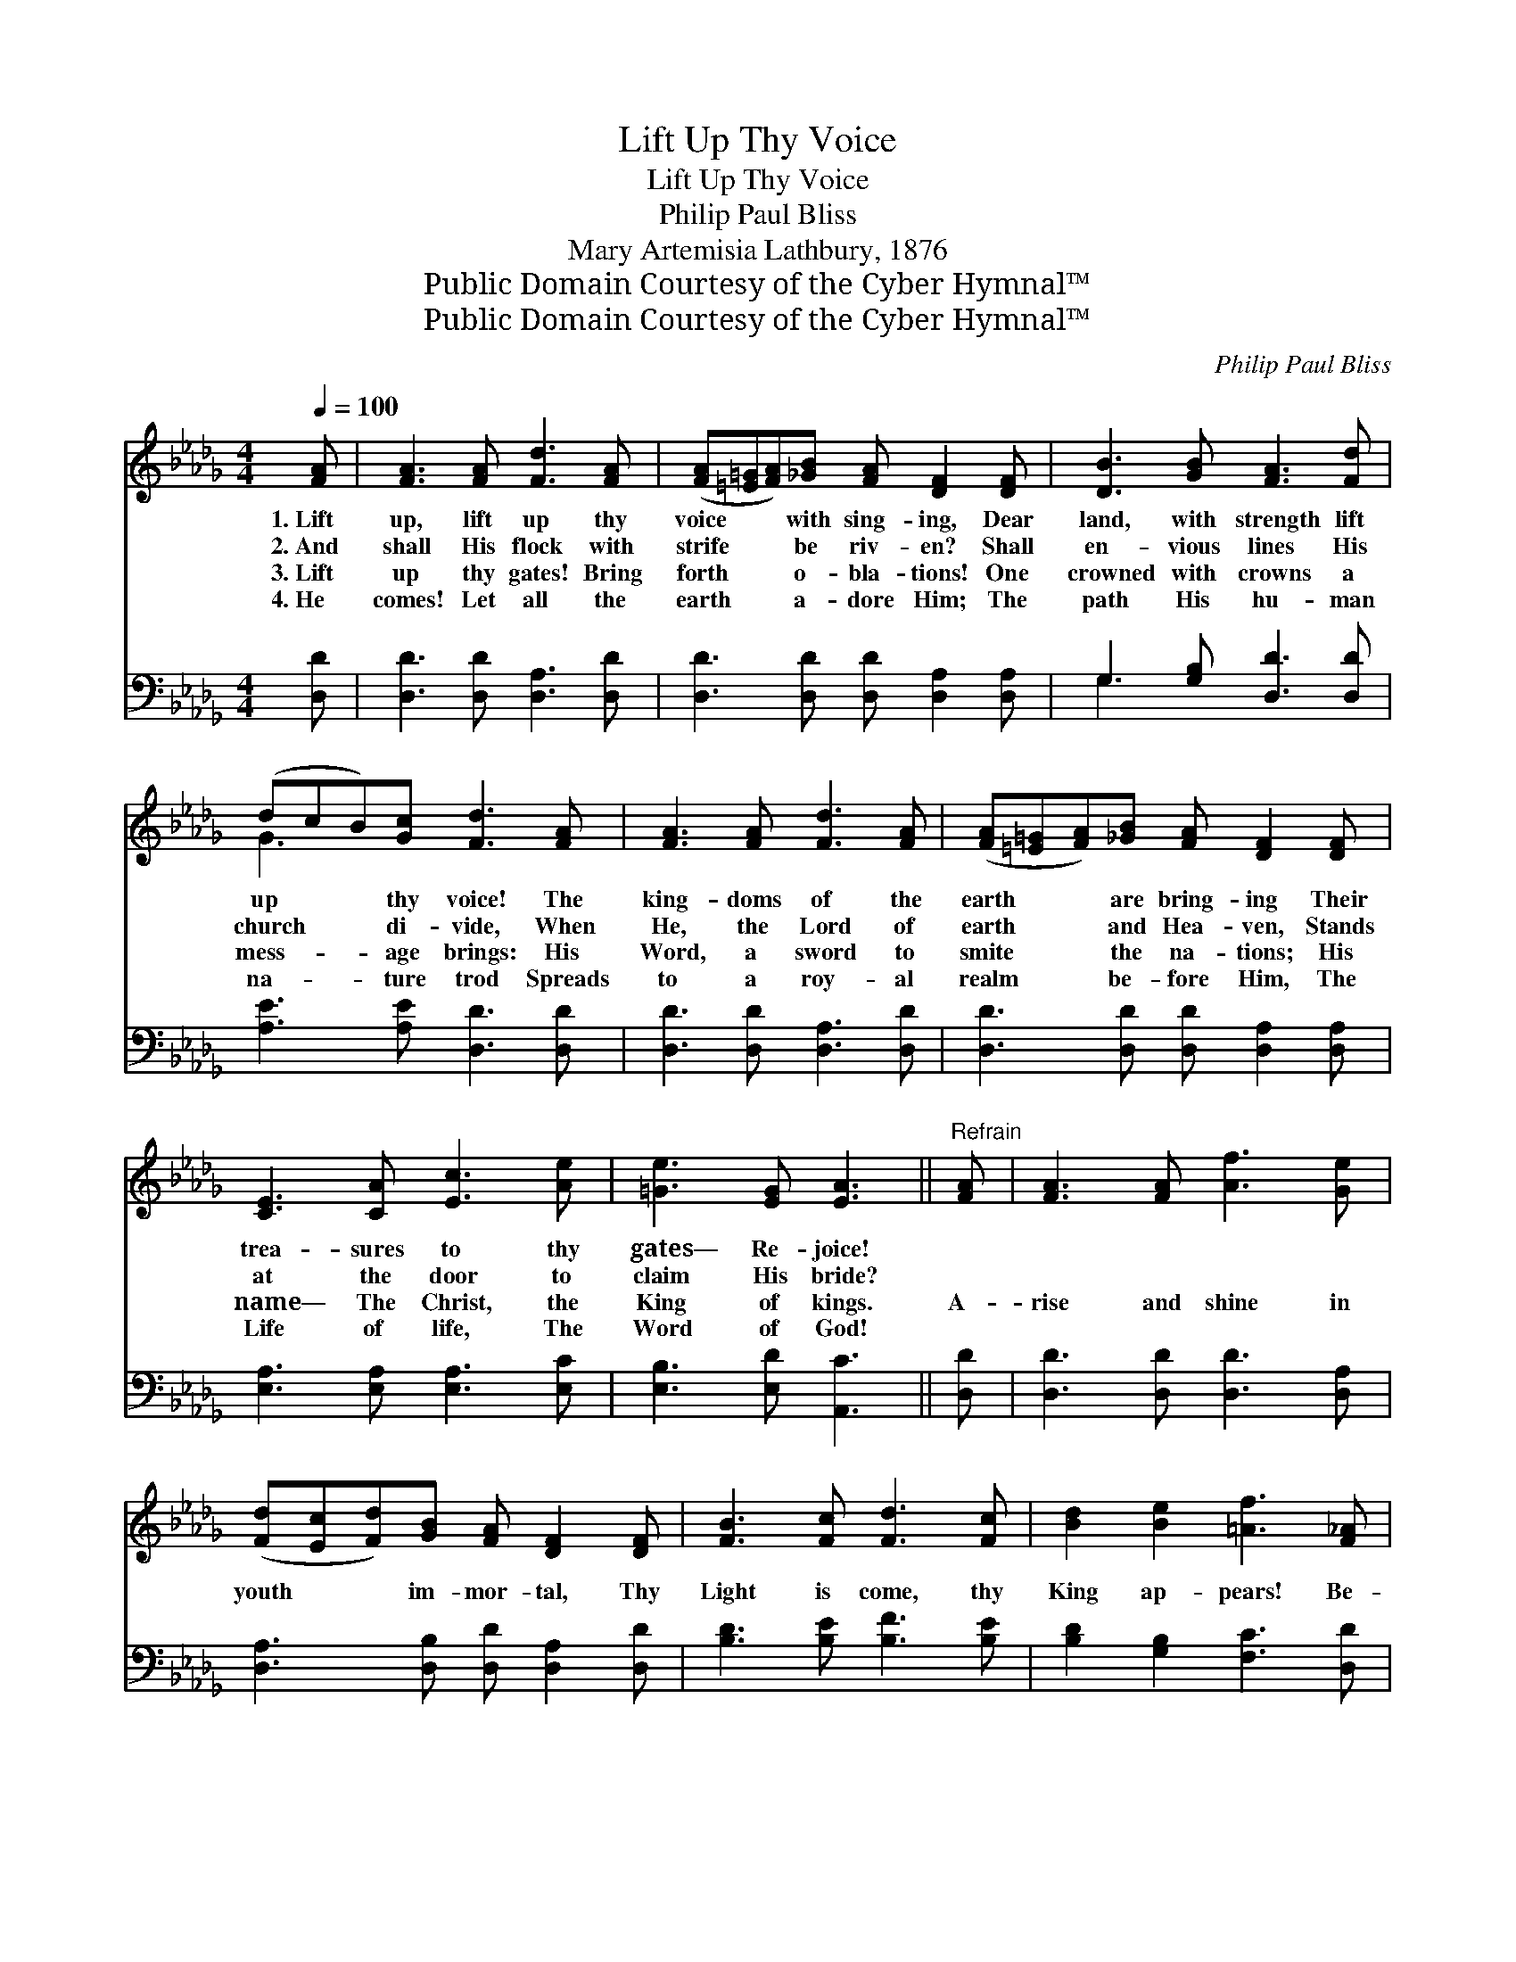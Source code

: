 X:1
T:Lift Up Thy Voice
T:Lift Up Thy Voice
T:Philip Paul Bliss
T:Mary Artemisia Lathbury, 1876
T:Public Domain Courtesy of the Cyber Hymnal™
T:Public Domain Courtesy of the Cyber Hymnal™
C:Philip Paul Bliss
Z:Public Domain
Z:Courtesy of the Cyber Hymnal™
%%score ( 1 2 ) ( 3 4 )
L:1/8
Q:1/4=100
M:4/4
K:Db
V:1 treble 
V:2 treble 
V:3 bass 
V:4 bass 
V:1
 [FA] | [FA]3 [FA] [Fd]3 [FA] | ([FA][=E=G][FA])[_GB] [FA] [DF]2 [DF] | [DB]3 [GB] [FA]3 [Fd] | %4
w: 1.~Lift|up, lift up thy|voice * * with sing- ing, Dear|land, with strength lift|
w: 2.~And|shall His flock with|strife * * be riv- en? Shall|en- vious lines His|
w: 3.~Lift|up thy gates! Bring|forth * * o- bla- tions! One|crowned with crowns a|
w: 4.~He|comes! Let all the|earth * * a- dore Him; The|path His hu- man|
 (dcB)[Gc] [Fd]3 [FA] | [FA]3 [FA] [Fd]3 [FA] | ([FA][=E=G][FA])[_GB] [FA] [DF]2 [DF] | %7
w: up * * thy voice! The|king- doms of the|earth * * are bring- ing Their|
w: church * * di- vide, When|He, the Lord of|earth * * and Hea- ven, Stands|
w: mess- * * age brings: His|Word, a sword to|smite * * the na- tions; His|
w: na- * * ture trod Spreads|to a roy- al|realm * * be- fore Him, The|
 [CE]3 [CA] [Ec]3 [Ae] | [=Ge]3 [EG] [EA]3 ||"^Refrain" [FA] | [FA]3 [FA] [Af]3 [Ge] | %11
w: trea- sures to thy|gates— Re- joice!|||
w: at the door to|claim His bride?|||
w: name— The Christ, the|King of kings.|A-|rise and shine in|
w: Life of life, The|Word of God!|||
 ([Fd][Ec][Fd])[GB] [FA] [DF]2 [DF] | [FB]3 [Fc] [Fd]3 [Fc] | [Bd]2 [Be]2 [=Af]3 [F_A] | %14
w: |||
w: |||
w: youth * * im- mor- tal, Thy|Light is come, thy|King ap- pears! Be-|
w: |||
 [FA]3 [FA] [Af]3 [Ge] | ([Fd][Ec][Fd])[GB] [FA] [DF]3 | [GB]>[GB] [GB]2 [Bd]3 [Be] | %17
w: |||
w: |||
w: yond the cen- tury’s|swing- * * ing por- tal,|Breaks a new dawn— the|
w: |||
 [Af]2 [Ge]2 [Fd]3 |] %18
w: |
w: |
w: thou- sand years.|
w: |
V:2
 x | x8 | x8 | x8 | G3 x5 | x8 | x8 | x8 | x7 || x | x8 | x8 | x8 | x8 | x8 | x8 | x8 | x7 |] %18
V:3
 [D,D] | [D,D]3 [D,D] [D,A,]3 [D,D] | [D,D]3 [D,D] [D,D] [D,A,]2 [D,A,] | G,3 [G,B,] [D,D]3 [D,D] | %4
 [A,E]3 [A,E] [D,D]3 [D,D] | [D,D]3 [D,D] [D,A,]3 [D,D] | [D,D]3 [D,D] [D,D] [D,A,]2 [D,A,] | %7
 [E,A,]3 [E,A,] [E,A,]3 [E,C] | [E,B,]3 [E,D] [A,,C]3 || [D,D] | [D,D]3 [D,D] [D,D]3 [D,A,] | %11
 [D,A,]3 [D,B,] [D,D] [D,A,]2 [D,D] | [B,D]3 [B,E] [B,F]3 [B,E] | [B,D]2 [G,B,]2 [F,C]3 [D,D] | %14
 [D,D]3 [D,D] [D,D]3 [D,A,] | [D,A,]3 [D,B,] [D,D] [D,D]3 | [G,D]>[G,D] [G,D]2 [G,D]3 [G,D] | %17
 [A,D]2 [A,C]2 [D,D]3 |] %18
V:4
 x | x8 | x8 | G,3 x5 | x8 | x8 | x8 | x8 | x7 || x | x8 | x8 | x8 | x8 | x8 | x8 | x8 | x7 |] %18

